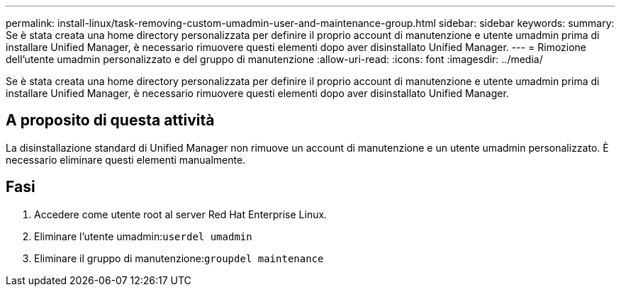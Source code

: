 ---
permalink: install-linux/task-removing-custom-umadmin-user-and-maintenance-group.html 
sidebar: sidebar 
keywords:  
summary: Se è stata creata una home directory personalizzata per definire il proprio account di manutenzione e utente umadmin prima di installare Unified Manager, è necessario rimuovere questi elementi dopo aver disinstallato Unified Manager. 
---
= Rimozione dell'utente umadmin personalizzato e del gruppo di manutenzione
:allow-uri-read: 
:icons: font
:imagesdir: ../media/


[role="lead"]
Se è stata creata una home directory personalizzata per definire il proprio account di manutenzione e utente umadmin prima di installare Unified Manager, è necessario rimuovere questi elementi dopo aver disinstallato Unified Manager.



== A proposito di questa attività

La disinstallazione standard di Unified Manager non rimuove un account di manutenzione e un utente umadmin personalizzato. È necessario eliminare questi elementi manualmente.



== Fasi

. Accedere come utente root al server Red Hat Enterprise Linux.
. Eliminare l'utente umadmin:``userdel umadmin``
. Eliminare il gruppo di manutenzione:``groupdel maintenance``

